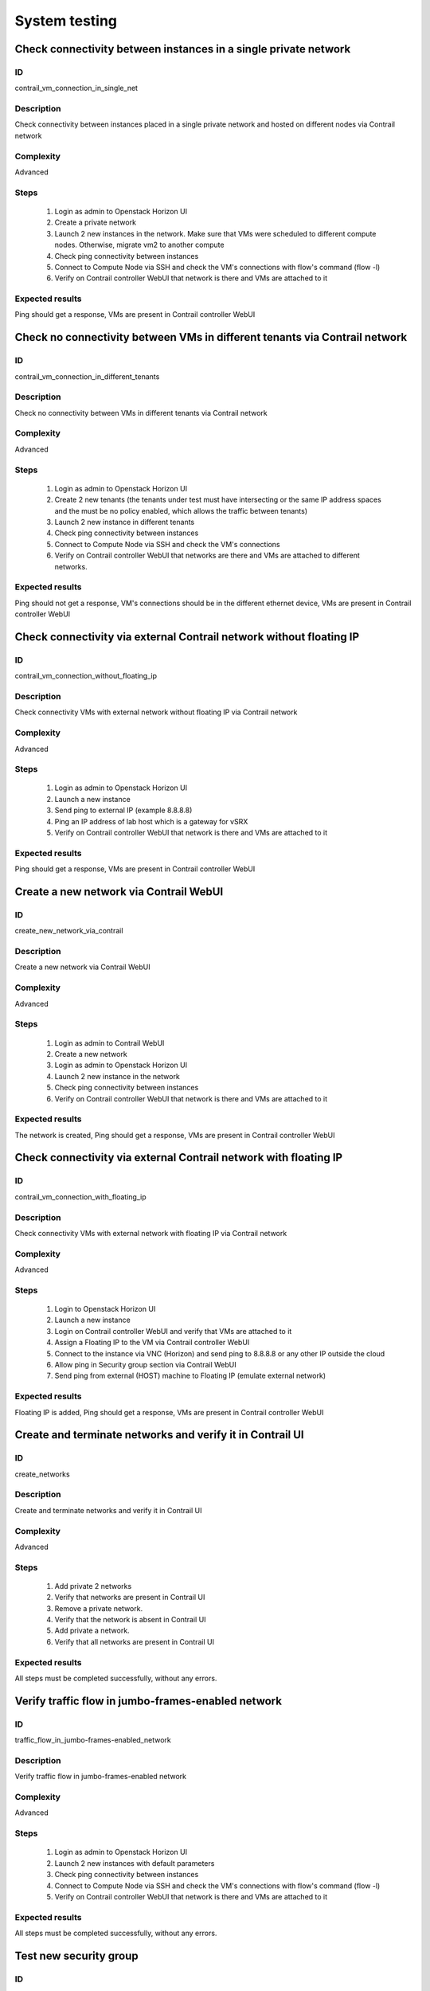 ==============
System testing
==============


Check connectivity between instances in a single private network
----------------------------------------------------------------


ID
##

contrail_vm_connection_in_single_net


Description
###########

Check connectivity between instances placed in a single private network and hosted on different nodes via Contrail network


Complexity
##########

Advanced


Steps
#####

    1. Login as admin to Openstack Horizon UI
    2. Create a private network
    3. Launch 2 new instances in the network. Make sure that VMs were scheduled to different compute nodes. Otherwise, migrate vm2 to another compute
    4. Check ping connectivity between instances
    5. Connect to Compute Node via SSH and check the VM's connections with flow's command (flow -l)
    6. Verify on Contrail controller WebUI that network is there and VMs are attached to it


Expected results
################

Ping should get a response, VMs are present  in Contrail controller WebUI


Check no connectivity between VMs in different tenants via Contrail network
---------------------------------------------------------------------------


ID
##

contrail_vm_connection_in_different_tenants


Description
###########

Check no connectivity between VMs in different tenants via Contrail network


Complexity
##########

Advanced


Steps
#####

    1. Login as admin to Openstack Horizon UI
    2. Create 2 new tenants (the tenants under test must have intersecting or the same IP address spaces and the must be no policy enabled, which allows the traffic between tenants)
    3. Launch 2 new instance in different tenants
    4. Check ping connectivity between instances
    5. Connect to Compute Node via SSH and check the VM's connections
    6. Verify on Contrail controller WebUI that networks are there and VMs are attached to different networks.


Expected results
################

Ping should not get a response, VM's connections should be in the different ethernet device, VMs are present  in Contrail controller WebUI


Check connectivity via external Contrail network without floating IP
--------------------------------------------------------------------


ID
##

contrail_vm_connection_without_floating_ip


Description
###########

Check connectivity VMs with external network without floating IP via Contrail network


Complexity
##########

Advanced


Steps
#####

    1. Login as admin to Openstack Horizon UI
    2. Launch a new instance
    3. Send ping to external IP (example 8.8.8.8)
    4. Ping an IP address of lab host which is a gateway for vSRX
    5. Verify on Contrail controller WebUI that network is there and VMs are attached to it


Expected results
################

Ping should get a response, VMs are present  in Contrail controller WebUI


Create a new network via Contrail WebUI
---------------------------------------


ID
##

create_new_network_via_contrail


Description
###########

Create a new network via Contrail WebUI


Complexity
##########

Advanced


Steps
#####

    1. Login as admin to Contrail WebUI
    2. Create a new network
    3. Login as admin to Openstack Horizon UI
    4. Launch 2 new instance in the network
    5. Check ping connectivity between instances
    6. Verify on Contrail controller WebUI that network is there and VMs are attached to it


Expected results
################

The network is created, Ping should get a response, VMs are present  in Contrail controller WebUI


Check connectivity via external Contrail network with floating IP
-----------------------------------------------------------------


ID
##

contrail_vm_connection_with_floating_ip


Description
###########

Check connectivity VMs with external network with floating IP via Contrail network


Complexity
##########

Advanced


Steps
#####

    1. Login to Openstack Horizon UI
    2. Launch a new instance
    3. Login on Contrail controller WebUI and verify that VMs are attached to it
    4. Assign a Floating IP to the VM via Contrail controller WebUI
    5. Connect to the  instance via VNC (Horizon) and send ping to 8.8.8.8 or any other IP outside the cloud
    6. Allow ping in Security group section via Contrail WebUI
    7. Send ping from external (HOST) machine to Floating IP (emulate external network)


Expected results
################

Floating IP is added, Ping should get a response, VMs are present  in Contrail controller WebUI


Create and terminate networks and verify it in Contrail UI
----------------------------------------------------------


ID
##

create_networks


Description
###########

Create and terminate networks and verify it in Contrail UI


Complexity
##########

Advanced


Steps
#####

    1. Add private 2 networks
    2. Verify that networks are present in Contrail UI
    3. Remove a private network.
    4. Verify that the network is absent in Contrail UI
    5. Add private a network.
    6. Verify that all networks are present in Contrail UI


Expected results
################

All steps must be completed successfully, without any errors.


Verify traffic flow in jumbo-frames-enabled network
---------------------------------------------------


ID
##

traffic_flow_in_jumbo-frames-enabled_network


Description
###########

Verify traffic flow in jumbo-frames-enabled network


Complexity
##########

Advanced


Steps
#####

    1. Login as admin to Openstack Horizon UI
    2. Launch 2 new instances with default parameters
    3. Check ping connectivity between instances
    4. Connect to Compute Node via SSH and check the VM's connections with flow's command (flow -l)
    5. Verify on Contrail controller WebUI that network is there and VMs are attached to it


Expected results
################

All steps must be completed successfully, without any errors.


Test new security group
-----------------------


ID
##

launch_instances_with_new_security_group


Description
###########

Launch instance with new security group and check connection after deleting ICMP and TCP rules


Complexity
##########

Advanced


Steps
#####

    1. Login as admin to Openstack Horizon UI
    2. Launch 2 instances
    3. Verify that instances are present in Contrail UI
    4. Create a security group to allow TCP traffic port 22.
    5. Create a security group to allow ICMP traffic.
    6. Apply the security groups to the instances in different variation


Expected results
################

Connectivity must comply with the rules


Check connectivity on different nodes and different private networks
--------------------------------------------------------------------


ID
##

contrail_vm_connect_on_diff_nodes


Description
###########

Check connectivity between instances placed in different private networks and hosted on different nodes


Complexity
##########

Advanced


Steps
#####

    1. Login as admin to Openstack Horizon UI
    2. Create 2 networks
    3. Launch 2 instances in different network. Make sure that VMs were scheduled to different compute nodes. Otherwise, migrate an instance to another compute
    4. Connect the networks (create a router via horizon)
    5. Check ping connectivity between instances
    6. Remove the router
    7. Connect to Compute node via SSH and check the VM's connections with flow's command (flow -l)
    8. Ping not get response
    9. Login to Contrail WebUI
    10. Connect the networks via Contrail Network Policies
    11. Check ping connectivity between instances
    12. Connect to Compute node via SSH and check the VM's connections with flow's command (flow -l)Ping should get a response
    13. Verify on Contrail controller WebUI that networks is there and VMs are attached to it


Expected results
################

Ping should get a response, VMs are present  in Contrail controller WebUI


Check connectivity on a single node and different private networks
------------------------------------------------------------------


ID
##

contrail_vm_connect_on_single_node


Description
###########

Check connectivity between instances placed in different private networks and hosted on a single node


Complexity
##########

Advanced


Steps
#####

        1. Login as admin to Openstack Horizon UI
    2. Create 2 networks
    3. Launch 2 instances in different network. Make sure that VMs were placed on one compute nodes.
    4. Connect the networks (create a router via horizon)
    5. Check ping connectivity between instances
    6. Remove the router
    7. Connect to Compute node via SSH and check the VM's connections with flow's command (flow -l)
    8. Ping not get response
    9. Login to Contrail WebUI
    10. Connect the networks via Contrail Network Policies
    11. Check ping connectivity between instances
    12. Connect to Compute node via SSH and check the VM's connections with flow's command (flow -l)Ping should get a response
    13. Verify on Contrail controller WebUI that networks is there and VMs are attached to it


Expected results
################

All steps must be completed successfully, without any errors.


Check connectivity on a single node and a single private networks
-----------------------------------------------------------------


ID
##

contrail_vm_connect_on_single_node_single_net


Description
###########

Check connectivity for instances scheduled on a single compute in a single private network


Complexity
##########

Advanced


Steps
#####

    1. Login as admin to Openstack Horizon UI
    2. Create a network
    3. Launch 2 new instances in the network. Make sure that VMs were placed on one compute nodes.
    4. Check ping connectivity between instances
    5. Connect to Compute node via SSH and check the VM's connections with flow's command (flow -l)
    6. Verify on Contrail controller WebUI that network is there and VMs are attached to it


Expected results
################

All steps must be completed successfully, without any errors.


Check ability to a create contrail-specific atrributes heat template
--------------------------------------------------------------------


ID
##

create_stacks_from_heat_template


Description
###########

Check ability to create stacks with contrail-specific atrributes from heat template.


Complexity
##########

Advanced


Steps
#####

    1. Create stack with heat template.
    2. Check that stack was created.


Expected results
################

Stack should be created.


Verify port security for instances
----------------------------------


ID
##

contrail_port_security


Description
###########

Verify that only the associated MAC and IP addresses can communicate on the logical port.


Complexity
##########

advanced


Steps
#####

    1. Login as admin to Openstack Horizon UI
    2. Launch a new instances
    3. Connect to the  instance via VNC (Horizon) and manually change IP address
    4. Check network connectivity (for example ping)
    5. Return IP value on the instance and change MAC address
    6. Check network connectivity (for example ping)


Expected results
################

Ping should not get a response.


Enable/disable port to VM
-------------------------


ID
##

contrail_enable_disable_port_to_vm


Description
###########

Enable/disable port to VM


Complexity
##########

advanced


Steps
#####

    1. Create a network
    2. Launch 2 instance with it
    3. Verify status of instances
    4. Check ping connectivity between instances
    5. Disable port of an instance
    6. Check ping connectivity between instances
    7. Enable port of an instance
    8. Check ping connectivity between instances


Expected results
################

All steps must be completed successfully, without any errors.


Check ssh-connection by floating ip for vm after deleting floating ip
---------------------------------------------------------------------


ID
##

contrail_ssh_connect_after_deleting_floating_ip


Description
###########

Check ssh-connection by floating ip for vm after deleting floating ip


Complexity
##########

Advanced


Steps
#####

    1. Create a network with CIDR 10.1.1.0/24
    2. Create a new security group
    3. Add Ingress rule for TCP protocol to the security group
    4. Create an instance in the network/the security group
    5. Associate floating IP for the instance
    6. Connect to the instance via ssh and floating IP
    7. Without stopping ssh-connection disassociate floating ip from vm
    8. Check that connection is stopped
    9. Connect to the instance via ssh and floating IP again
    10. Check that connection is unreacheable


Expected results
################

All steps must be completed successfully, without any errors.
